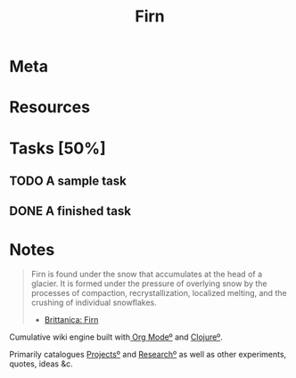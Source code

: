 #+TITLE: Firn
#+DATE_CREATED: 2020-03-01--09-53
#+STATUS: active
#+FIRN_LAYOUT: project
#+FIRN_UNDER: ["project"]

* Meta
:PROPERTIES:
:date_completed: ?
:date_started: <2020-03-01 Sun>
:file_under: shit
:intent: Wiki
:links: ?
:slug: firn
:state: active
:END:
:LOGBOOK:
CLOCK: [2020-03-18 Wed 13:20]--[2020-03-18 Wed 15:14] =>  1:54
CLOCK: [2020-03-17 Tue 20:01]--[2020-03-17 Tue 20:31] =>  0:30
CLOCK: [2020-03-16 Mon 10:37]--[2020-03-16 Mon 11:00] =>  0:23
CLOCK: [2020-03-15 Sun 16:34]--[2020-03-15 Sun 17:01] =>  0:27
CLOCK: [2020-03-15 Sun 13:36]--[2020-03-15 Sun 14:26] =>  0:50
CLOCK: [2020-03-14 Sat 19:25]--[2020-03-14 Sat 21:16] =>  1:51
CLOCK: [2020-03-14 Sat 07:55]--[2020-03-14 Sat 10:34] =>  2:39
CLOCK: [2020-03-13 Fri 14:48]--[2020-03-13 Fri 16:01] =>  1:13
CLOCK: [2020-03-12 Thu 16:44]--[2020-03-12 Thu 19:14] =>  2:30
CLOCK: [2020-03-12 Thu 11:28]--[2020-03-12 Thu 11:44] =>  0:16
CLOCK: [2020-03-11 Wed 20:05]--[2020-03-11 Wed 21:02] =>  0:57
CLOCK: [2020-03-11 Wed 15:38]--[2020-03-11 Wed 16:05] =>  0:27
CLOCK: [2020-03-11 Wed 09:53]--[2020-03-11 Wed 10:40] =>  0:47
CLOCK: [2020-03-08 Sun 17:51]--[2020-03-08 Sun 18:00] =>  0:09
CLOCK: [2020-03-07 Sat 08:26]--[2020-03-07 Sat 09:43] =>  1:17
CLOCK: [2020-03-06 Fri 16:17]--[2020-03-06 Fri 18:26] =>  2:09
CLOCK: [2020-03-05 Thu 21:03]--[2020-03-05 Thu 21:50] =>  0:47
CLOCK: [2020-03-05 Thu 13:05]--[2020-03-05 Thu 13:35] =>  0:30
CLOCK: [2020-03-04 Wed 21:10]--[2020-03-04 Wed 21:28] =>  0:18
CLOCK: [2020-03-04 Wed 13:31]--[2020-03-04 Wed 15:31] =>  2:00
CLOCK: [2020-03-03 Tue 11:34]--[2020-03-03 Tue 15:55] =>  4:21
CLOCK: [2020-03-02 Mon 13:11]--[2020-03-02 Mon 17:45] =>  4:34
CLOCK: [2020-03-01 Sun 17:34]--[2020-03-01 Sun 18:09] =>  0:35
:END:
* Resources
* Tasks [50%]
** TODO A sample task
** DONE A finished task
* Notes
:LOGBOOK:
CLOCK: [2020-04-03 Fri 13:52]--[2020-04-03 Fri 14:00] =>  0:08
:END:
#+BEGIN_QUOTE
Firn is found under the snow that accumulates at the head of a glacier. It is formed under the pressure of overlying snow by the processes of compaction, recrystallization, localized melting, and the crushing of individual snowflakes.

- [[https://www.britannica.com/science/firn][Brittanica: Firn]]
#+END_QUOTE

Cumulative wiki engine built with[[file:org-mode.org][ Org Modeº]] and [[file:clojure.org][Clojureº]].

Primarily catalogues [[file:projects.org][Projectsº]] and [[file:research.org][Researchº]] as well as other experiments,
quotes, ideas &c.
